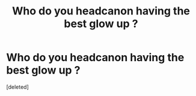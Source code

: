 #+TITLE: Who do you headcanon having the best glow up ?

* Who do you headcanon having the best glow up ?
:PROPERTIES:
:Score: 1
:DateUnix: 1620346514.0
:DateShort: 2021-May-07
:FlairText: Discussion
:END:
[deleted]

